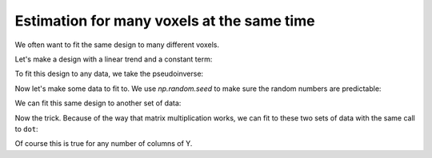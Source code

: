###########################################
Estimation for many voxels at the same time
###########################################

We often want to fit the same design to many different voxels.

Let's make a design with a linear trend and a constant term:

.. nbplot::

    >>> import numpy as np
    >>> import matplotlib.pyplot as plt
    >>> # Print arrays to 4 decimal places
    >>> np.set_printoptions(precision=4)

.. nbplot::

    >>> X = np.ones((12, 2))
    >>> X[:, 0] = np.linspace(-1, 1, 12)
    >>> plt.imshow(X, interpolation='nearest', cmap='gray')
    <...>

To fit this design to any data, we take the pseudoinverse:

.. nbplot::

    >>> import numpy.linalg as npl
    >>> piX = npl.pinv(X)
    >>> piX.shape
    (2, 12)

Now let's make some data to fit to.  We use `np.random.seed` to make sure the
random numbers are predictable:

.. nbplot::

    >>> np.random.seed(42)
    >>> y_0 = np.random.normal(size=12)
    >>> beta_0 = piX.dot(y_0)
    >>> beta_0
    array([-0.373,  0.296])

We can fit this same design to another set of data:

.. nbplot::

    >>> y_1 = np.random.normal(size=12)
    >>> beta_1 = piX.dot(y_1)
    >>> beta_1
    array([ 0.3405, -0.5912])

Now the trick. Because of the way that matrix multiplication works, we can fit
to these two sets of data with the same call to ``dot``:

.. nbplot::

    >>> Y = np.vstack((y_0, y_1)).T
    >>> betas = piX.dot(Y)
    >>> betas
    array([[-0.373 ,  0.3405],
           [ 0.296 , -0.5912]])

Of course this is true for any number of columns of Y.
